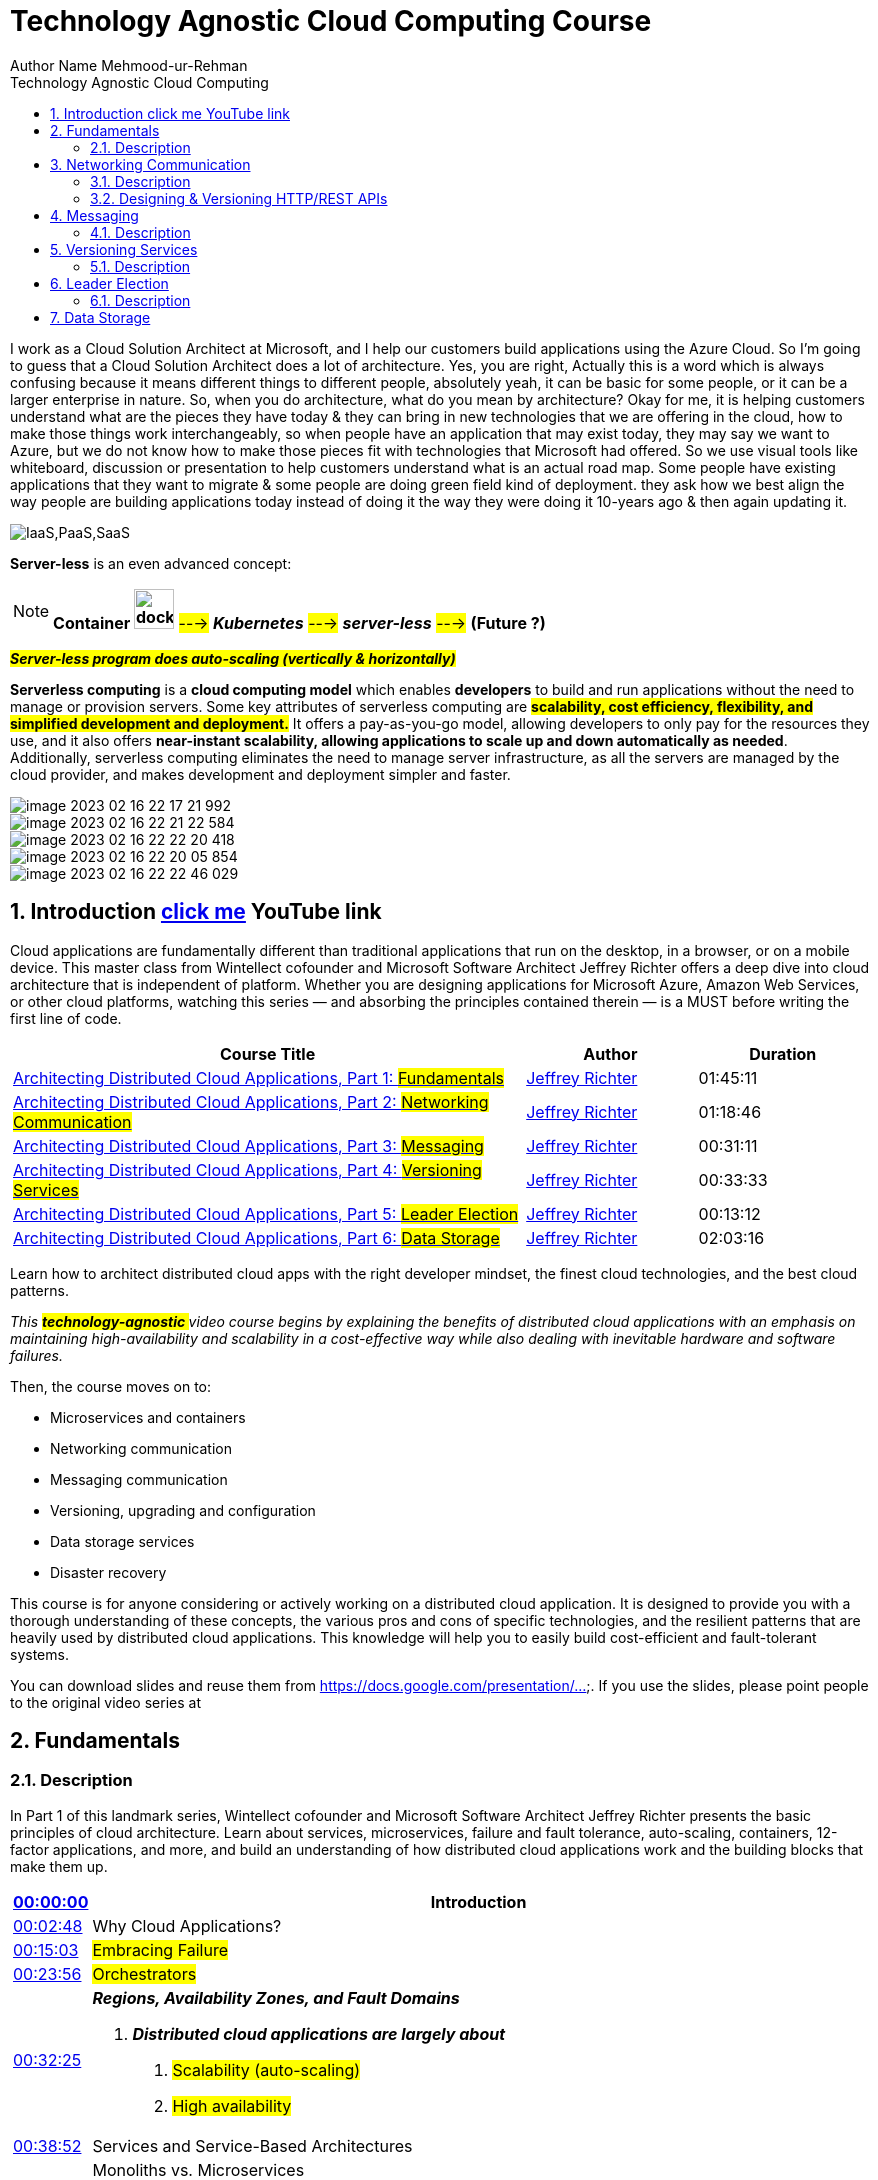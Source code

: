 = Technology Agnostic Cloud Computing Course
Author Name Mehmood-ur-Rehman
:sectnumlevels: 4
:toclevels: 4
:sectnums: 4
:toc: left
:icons: font
:toc-title: Technology Agnostic Cloud Computing
:doctype: book

I work as a Cloud Solution Architect at Microsoft, and I help our customers build applications using the Azure Cloud.
So I'm going to guess that a Cloud Solution Architect does a lot of architecture.
Yes, you are right, Actually this is a word which is always confusing because it means different things to different people,
absolutely yeah, it can be basic for some people, or it can be a larger enterprise in nature.
So, when you do architecture, what do you mean by architecture?
Okay for me, it is helping customers understand what are the pieces they have today & they can bring in new technologies that we are offering in the cloud, how to make those things work interchangeably, so when people have an application that may exist today, they may say we want to Azure, but we do not know how to make those pieces fit with technologies that Microsoft had offered.
So we use visual tools like whiteboard,
discussion or presentation to help customers understand what is an actual road map.
Some people have existing applications that they want to migrate & some people are doing green field kind of deployment.
they ask how we best align the way
people are building applications today instead of doing it the way they were doing it 10-years ago
& then again updating it.

image:IaaS,PaaS,SaaS.png[]

====
*Server-less* is an even advanced concept:

NOTE: *Container image:../DevOps/images/docker.svg[width=40]* #---># *_Kubernetes_* #---># *_server-less_* #---># *(Future ?)*

*_##Server-less [.underline]#program# does auto-scaling (vertically & horizontally)##_*

*Serverless computing* is a *cloud computing model* which enables *developers* to build and run applications without the need to manage or provision servers. Some key attributes of serverless computing are *#scalability, cost efficiency, flexibility, and simplified development and deployment.#* It offers a pay-as-you-go model, allowing developers to only pay for the resources they use, and it also offers *near-instant scalability, allowing applications to scale up and down automatically as needed*. Additionally, serverless computing eliminates the need to manage server infrastructure, as all the servers are managed by the cloud provider, and makes development and deployment simpler and faster.

====
image::image-2023-02-16-22-17-21-992.png[]
image::image-2023-02-16-22-21-22-584.png[]
image::image-2023-02-16-22-22-20-418.png[]
image::image-2023-02-16-22-20-05-854.png[]
image::image-2023-02-16-22-22-46-029.png[]

== Introduction https://www.youtube.com/playlist?list=PL9XzOCngAkqs0Q8ZRdafnSYExKQurZrBY[click me] YouTube link

Cloud applications are fundamentally different than traditional applications that run on the desktop, in a browser, or on a mobile device. This master class from Wintellect cofounder and Microsoft Software Architect Jeffrey Richter offers a deep dive into cloud architecture that is independent of platform. Whether you are designing applications for Microsoft Azure, Amazon Web Services, or other cloud platforms, watching this series — and absorbing the principles contained therein — is a MUST before writing the first line of code.

[cols="3,1,1"]
|===
|Course Title |Author |Duration

|https://www.wintellectnow.com/Videos/Watch?videoId=architecting-distributed-cloud-applications-part-1-fundamentals[Architecting Distributed Cloud Applications, Part 1: #Fundamentals#] |https://www.wintellectnow.com/Home/Instructor?instructorId=JeffreyRichter[Jeffrey Richter] |01:45:11

|https://www.wintellectnow.com/Videos/Watch?videoId=architecting-distributed-cloud-applications-part-2-networking-communication[Architecting Distributed Cloud Applications, Part 2: #Networking Communication#] |https://www.wintellectnow.com/Home/Instructor?instructorId=JeffreyRichter[Jeffrey Richter] |01:18:46

|https://www.wintellectnow.com/Videos/Watch?videoId=architecting-distributed-cloud-applications-part-3-messaging[Architecting Distributed Cloud Applications, Part 3: #Messaging#] |https://www.wintellectnow.com/Home/Instructor?instructorId=JeffreyRichter[Jeffrey Richter] |00:31:11

|https://www.wintellectnow.com/Videos/Watch?videoId=architecting-distributed-cloud-applications-part-4-versioning-services[Architecting Distributed Cloud Applications, Part 4: #Versioning Services#] |https://www.wintellectnow.com/Home/Instructor?instructorId=JeffreyRichter[Jeffrey Richter] |00:33:33

|https://www.wintellectnow.com/Videos/Watch?videoId=architecting-distributed-cloud-applications-part-5-leader-election[Architecting Distributed Cloud Applications, Part 5: #Leader Election#] |https://www.wintellectnow.com/Home/Instructor?instructorId=JeffreyRichter[Jeffrey Richter] |00:13:12

|https://www.wintellectnow.com/Videos/Watch?videoId=architecting-distributed-cloud-applications-part-6-data-storage[Architecting Distributed Cloud Applications, Part 6: #Data Storage#] |https://www.wintellectnow.com/Home/Instructor?instructorId=JeffreyRichter[Jeffrey Richter] |02:03:16
|===

Learn how to architect distributed cloud apps with the right developer mindset, the finest cloud technologies, and the best cloud patterns.



[.underline]#_This +++ <mark> <b> technology-agnostic </b></mark> +++ video course begins by explaining the benefits of distributed cloud applications with an emphasis on maintaining high-availability and scalability in a cost-effective way while also dealing with inevitable hardware and software failures._#

Then, the course moves on to:

• Microservices and containers

• Networking communication

• Messaging communication

• Versioning, upgrading and configuration

• Data storage services

• Disaster recovery



This course is for anyone considering or actively working on a distributed cloud application. It is designed to provide you with a thorough understanding of these concepts, the various pros and cons of specific technologies, and the resilient patterns that are heavily used by distributed cloud applications. This knowledge will help you to easily build cost-efficient and fault-tolerant systems.



You can download slides and reuse them from link:++https://www.youtube.com/redirect?event=video_description&redir_token=QUFFLUhqbTJjUTNiUVFuRFFpVDhOSnpOVjlub0pRSXZod3xBQ3Jtc0trRkZhSDRkVDU4Q1JGVjNzS1BveHVzNjVIelJSR1dfY2RCZ2phSU5QUnBRQWI4Szlkd2ZTLU9IZG1Qb3h1NWhqRlVsTUw3RWtDZ1h0NnJkZzdzZlpJTFdHaVExeGVTOHpSZWtVUk9PLWZrWG00UFp0dw&q=https%3A%2F%2Fdocs.google.com%2Fpresentation%2Fd%2F0B9OeL9w7mYN2Nl9LX1BIRjFVeGs%2Fedit%3Fusp%3Dsharing%26ouid%3D104335109910971826063%26resourcekey%3D0--9WnRGKB_SSA2SZE3WN4EA%26rtpof%3Dtrue%26sd%3Dtrue&v=xJMbkZvuVO0++[https://docs.google.com/presentation/...]. If you use the slides, please point people to the original video series at

== Fundamentals

=== Description

In Part 1 of this landmark series, Wintellect cofounder and Microsoft Software Architect Jeffrey Richter presents the basic principles of cloud architecture. Learn about services, microservices, failure and fault tolerance, auto-scaling, containers, 12-factor applications, and more, and build an understanding of how distributed cloud applications work and the building blocks that make them up.

[width="100%",cols="5%,50%",]
|===
|https://www.wintellectnow.com/Videos/Watch?videoId=architecting-distributed-cloud-applications-part-1-fundamentals#[00:00:00] |Introduction

|https://www.wintellectnow.com/Videos/Watch?videoId=architecting-distributed-cloud-applications-part-1-fundamentals#[00:02:48] |Why Cloud Applications?
|https://www.wintellectnow.com/Videos/Watch?videoId=architecting-distributed-cloud-applications-part-1-fundamentals#[00:15:03] a|
#Embracing Failure#


|https://www.wintellectnow.com/Videos/Watch?videoId=architecting-distributed-cloud-applications-part-1-fundamentals#[00:23:56] a|  #Orchestrators#

|https://www.wintellectnow.com/Videos/Watch?videoId=architecting-distributed-cloud-applications-part-1-fundamentals#[00:32:25] a|

*_Regions, Availability Zones, and Fault Domains_*

<1> __**Distributed cloud applications are largely about  **__
. #Scalability (auto-scaling)#
. #High availability#

|https://www.wintellectnow.com/Videos/Watch?videoId=architecting-distributed-cloud-applications-part-1-fundamentals#[00:38:52] |Services and Service-Based Architectures
|https://www.wintellectnow.com/Videos/Watch?videoId=architecting-distributed-cloud-applications-part-1-fundamentals#[00:42:48] a|
Monoliths vs. Microservices

4-Reasons to split monolith into microservices

[arabic]
. Scale independently (balance cost with speed)
. Different technology stack
. 2-plus clients (clients adopt new features at will)
. Conflicting dependencies

|https://www.wintellectnow.com/Videos/Watch?videoId=architecting-distributed-cloud-applications-part-1-fundamentals#[00:57:29] |#Service-Level Agreements (SLAs) and Dependent Services#
|https://www.wintellectnow.com/Videos/Watch?videoId=architecting-distributed-cloud-applications-part-1-fundamentals#[01:01:35] |Auto-Scaling (has 3-techniques)
|https://www.wintellectnow.com/Videos/Watch?videoId=architecting-distributed-cloud-applications-part-1-fundamentals#[01:07:46] |12-Factor Services and Applications
|https://www.wintellectnow.com/Videos/Watch?videoId=architecting-distributed-cloud-applications-part-1-fundamentals#[01:19:22] |*Containers* image:../DevOps/images/docker.svg[width=40], *image* once created then becomes  *immutable*
|https://www.wintellectnow.com/Videos/Watch?videoId=architecting-distributed-cloud-applications-part-1-fundamentals#[01:24:24] |

*Why Containers? #Isolation# vs.   #_Density_#*
|https://www.wintellectnow.com/Videos/Watch?videoId=architecting-distributed-cloud-applications-part-1-fundamentals#[01:30:55] |Containers and Operating Systems
|https://www.wintellectnow.com/Videos/Watch?videoId=architecting-distributed-cloud-applications-part-1-fundamentals#[01:31:42] |Orchestrators and Containers
|https://www.wintellectnow.com/Videos/Watch?videoId=architecting-distributed-cloud-applications-part-1-fundamentals#[01:39:28] |Continuous Integration and Deployment
|===

<1> What is *orchestration vs automation*?

* *Automation* refers to automating a single process or a small number of related tasks, (e.g., deploying an app).
* *Orchestration* refers to managing multiple automated tasks to create a dynamic workflow (e.g., deploying an app, connecting it to a network, and integrating it with other systems).
<2> The purpose of an *Orchestrator*:

Infrastructure/PIatform/Containers/Functions as a Service
(aka Orchestrators)

• Manage a cluster's (set of PC/VMs) lifecycle, networking,
health, upgrades, scaling, & deploys/runs service code.

.observe the diagram carefully
image::../visual paradigm files/Step-1-Identify microservices .drawio.png[]

== Networking Communication

=== Description
Microservices use networking to communicate with each other, but architecting a robust microservice-based application is not as simple as replacing function calls with network calls. In this session, Jeffrey introduces important concepts such as API versioning, client retries, and idempotence, and explains why they are critical to distributed cloud architectures.

[cols="5%,50%",]

|===
|https://www.wintellectnow.com/Videos/Watch?videoId=architecting-distributed-cloud-applications-part-2-networking-communication#[00:00:00]

|Introduction
|https://www.wintellectnow.com/Videos/Watch?videoId=architecting-distributed-cloud-applications-part-2-networking-communication#[00:00:41] |*_##Eight Fallacies of Distributed Computing##_*

|https://www.wintellectnow.com/Videos/Watch?videoId=architecting-distributed-cloud-applications-part-2-networking-communication#[00:08:42] |Service Endpoints

|https://www.wintellectnow.com/Videos/Watch?videoId=architecting-distributed-cloud-applications-part-2-networking-communication#[00:16:45] |Proxies

|https://www.wintellectnow.com/Videos/Watch?videoId=architecting-distributed-cloud-applications-part-2-networking-communication#[00:25:41] |*#Putting It All Together#*
|https://www.wintellectnow.com/Videos/Watch?videoId=architecting-distributed-cloud-applications-part-2-networking-communication#[00:32:05] |*#Orchestration and Load Balancing#*
|https://www.wintellectnow.com/Videos/Watch?videoId=architecting-distributed-cloud-applications-part-2-networking-communication#[00:36:14] |Connecting Microservices
|https://www.wintellectnow.com/Videos/Watch?videoId=architecting-distributed-cloud-applications-part-2-networking-communication#[00:49:12] |API Versioning
|https://www.wintellectnow.com/Videos/Watch?videoId=architecting-distributed-cloud-applications-part-2-networking-communication#[00:52:28] |Network API Contracts
|https://www.wintellectnow.com/Videos/Watch?videoId=architecting-distributed-cloud-applications-part-2-networking-communication#[00:58:36] |Leaky RPC-Like Abstractions
|https://www.wintellectnow.com/Videos/Watch?videoId=architecting-distributed-cloud-applications-part-2-networking-communication#[01:03:22] |Retrying Failed Network Operations
|https://www.wintellectnow.com/Videos/Watch?videoId=architecting-distributed-cloud-applications-part-2-networking-communication#[01:07:12] |*Implementing Operations Idempotently*
|===

=== https://www.youtube.com/playlist?list=PL9XzOCngAkqs4m0XdULJu_78nM3Ok3Q65[Designing & Versioning HTTP/REST APIs]

. 7:02 https://www.youtube.com/watch?v=9Ng00IlBCtw&list=PL9XzOCngAkqs4m0XdULJu_78nM3Ok3Q65&index=1[Welcome to the 'Designing & Versioning HTTP/REST APIs' video series]

. https://www.youtube.com/watch?v=kNIRz7pC7og&list=PL9XzOCngAkqs4m0XdULJu_78nM3Ok3Q65&index=2[7:42] https://www.youtube.com/watch?v=kNIRz7pC7og&list=PL9XzOCngAkqs4m0XdULJu_78nM3Ok3Q65&index=2[The Importance of API Design]
. https://www.youtube.com/watch?v=zra_YLqxhCA&list=PL9XzOCngAkqs4m0XdULJu_78nM3Ok3Q65&index=3[19:32] https://www.youtube.com/watch?v=zra_YLqxhCA&list=PL9XzOCngAkqs4m0XdULJu_78nM3Ok3Q65&index=3[HTTP URLs, Headers, Requests & Responses]
. https://www.youtube.com/watch?v=Jv8oe8tPneo&list=PL9XzOCngAkqs4m0XdULJu_78nM3Ok3Q65&index=4[13:35] https://www.youtube.com/watch?v=Jv8oe8tPneo&list=PL9XzOCngAkqs4m0XdULJu_78nM3Ok3Q65&index=4[HTTP Method Idempotency]
. https://www.youtube.com/watch?v=PFK6RRTwXCg&list=PL9XzOCngAkqs4m0XdULJu_78nM3Ok3Q65&index=5[24:29] https://www.youtube.com/watch?v=PFK6RRTwXCg&list=PL9XzOCngAkqs4m0XdULJu_78nM3Ok3Q65&index=5[REST Fundamentals]
. https://www.youtube.com/watch?v=SLFwVUsjo4I&list=PL9XzOCngAkqs4m0XdULJu_78nM3Ok3Q65&index=6[9:51] https://www.youtube.com/watch?v=SLFwVUsjo4I&list=PL9XzOCngAkqs4m0XdULJu_78nM3Ok3Q65&index=6[Processing an HTTP Request]
. https://www.youtube.com/watch?v=ycoXRuTdfNo&list=PL9XzOCngAkqs4m0XdULJu_78nM3Ok3Q65&index=7[20:07] https://www.youtube.com/watch?v=ycoXRuTdfNo&list=PL9XzOCngAkqs4m0XdULJu_78nM3Ok3Q65&index=7[JSON, The Network Type System]
. https://www.youtube.com/watch?v=e19sF2jXYnk&list=PL9XzOCngAkqs4m0XdULJu_78nM3Ok3Q65&index=8[4:08] https://www.youtube.com/watch?v=e19sF2jXYnk&list=PL9XzOCngAkqs4m0XdULJu_78nM3Ok3Q65&index=8[Identity, Naming, & Relationships]
. https://www.youtube.com/watch?v=5UHjLTLZ2oE&list=PL9XzOCngAkqs4m0XdULJu_78nM3Ok3Q65&index=9[9:02] https://www.youtube.com/watch?v=5UHjLTLZ2oE&list=PL9XzOCngAkqs4m0XdULJu_78nM3Ok3Q65&index=9[Updating a Resource]
. https://www.youtube.com/watch?v=tY9ECBuqEYs&list=PL9XzOCngAkqs4m0XdULJu_78nM3Ok3Q65&index=10[14:50] https://www.youtube.com/watch?v=tY9ECBuqEYs&list=PL9XzOCngAkqs4m0XdULJu_78nM3Ok3Q65&index=10[Conditional Access]
. https://www.youtube.com/watch?v=MNIHxHqWubw&list=PL9XzOCngAkqs4m0XdULJu_78nM3Ok3Q65&index=11[4:23] https://www.youtube.com/watch?v=MNIHxHqWubw&list=PL9XzOCngAkqs4m0XdULJu_78nM3Ok3Q65&index=11[Performing an Action]
. https://www.youtube.com/watch?v=y4YyqadogQg&list=PL9XzOCngAkqs4m0XdULJu_78nM3Ok3Q65&index=12[11:14] https://www.youtube.com/watch?v=y4YyqadogQg&list=PL9XzOCngAkqs4m0XdULJu_78nM3Ok3Q65&index=12[Service Considerations]
. https://www.youtube.com/watch?v=jI7fTQT1gac&list=PL9XzOCngAkqs4m0XdULJu_78nM3Ok3Q65&index=13[11:56] https://www.youtube.com/watch?v=jI7fTQT1gac&list=PL9XzOCngAkqs4m0XdULJu_78nM3Ok3Q65&index=13[Collections]
. https://www.youtube.com/watch?v=bG984_L6dS0&list=PL9XzOCngAkqs4m0XdULJu_78nM3Ok3Q65&index=14[33:04] https://www.youtube.com/watch?v=bG984_L6dS0&list=PL9XzOCngAkqs4m0XdULJu_78nM3Ok3Q65&index=14[Versioning HTTP APIs]
. https://www.youtube.com/watch?v=zmB4W6V2Xrc&list=PL9XzOCngAkqs4m0XdULJu_78nM3Ok3Q65&index=15[4:15] https://www.youtube.com/watch?v=zmB4W6V2Xrc&list=PL9XzOCngAkqs4m0XdULJu_78nM3Ok3Q65&index=15[Final Thoughts]

== Messaging
=== Description
*_Queues_* are used to facilitate reliable message-based communication between services. Learn what queues are, why messaging communication with queues is frequently preferable to networking communication, and what implications queues have for the design and implementation of distributed cloud applications.

[cols="5%,50%"]
|===
|https://www.wintellectnow.com/Videos/Watch?videoId=architecting-distributed-cloud-applications-part-3-messaging#[00:00:00] |Introduction
|https://www.wintellectnow.com/Videos/Watch?videoId=architecting-distributed-cloud-applications-part-3-messaging#[00:00:25] |#Messaging Communication#
|https://www.wintellectnow.com/Videos/Watch?videoId=architecting-distributed-cloud-applications-part-3-messaging#[00:04:23] |#Messaging with Queues#
|https://www.wintellectnow.com/Videos/Watch?videoId=architecting-distributed-cloud-applications-part-3-messaging#[00:13:42] |#Fault-Tolerant Message Processing#
|https://www.wintellectnow.com/Videos/Watch?videoId=architecting-distributed-cloud-applications-part-3-messaging#[00:23:11] |More About Queues
|===

== Versioning Services


=== Description
Services inevitably evolve, which means an important consideration when deploying them is how to version them without disrupting service. Learn the ins and outs of versioning the services that comprise cloud applications and how to protect the configuration data that accompanies them.

[cols="5,55"]
|===
|00:00:00 |Introduction
|00:00:24 |#Service-Update Options#
|00:06:14 |#Comparing Service-Update Options#
|00:13:41 |Two-Phase Updates
|00:17:42 |Shutting Down Service Instances
|00:23:33 |Service Configuration and Secrets
|00:30:14 |Cryptographic Message Syntax
|===

== Leader Election
=== Description

Leader election is a pattern that is commonly used in distributed cloud applications. The purpose is to allow one service instance to coordinate tasks among other service instances, and to easily be replaced if it goes down. Learn about the leader-election pattern and understand how and why to implement it.


[cols="5,55"]
|===
|00:00:00 |Introduction
|00:00:20 |What is Leader Election, and Why Would I Use It?
|00:03:45 |Leader Election Using Leases
|00:10:41 |Leader Election Using Queue Messages
|===


== Data Storage

Description

Building reliable and scalable services that manage state is exponentially more difficult than building stateless services. This epic video presents the problems that you will encounter, the solutions to those problems, and the patterns that will help you implement them.

[cols="5,55"]
|===
|00:00:00 |Introduction
|00:00:20 |Data-Storage Considerations
|00:03:55 |Data Temperature
|00:09:29 |Caching
|00:12:47 |#File and Object Storage#
|00:22:18 |#Database Storage#
|00:33:58 |#*_Data Partitioning_*#
|00:48:15 |Data Consistency
|01:05:34 |#The CQRS Pattern#
|01:10:06 |#The Event-Sourcing Pattern#
|01:16:59 |#Eventual Consistency#
|01:21:12 |#The Saga Pattern#
|01:28:17 |Data Concurrency and Versioning
|01:32:46 |Optimistic Concurrency
|01:38:27 |Versioning Data Schemas
|01:45:39 |Backup and Restore
|01:50:49 |Recovery Point and Time Objectives
|01:53:22 |Disaster Recovery
|===
